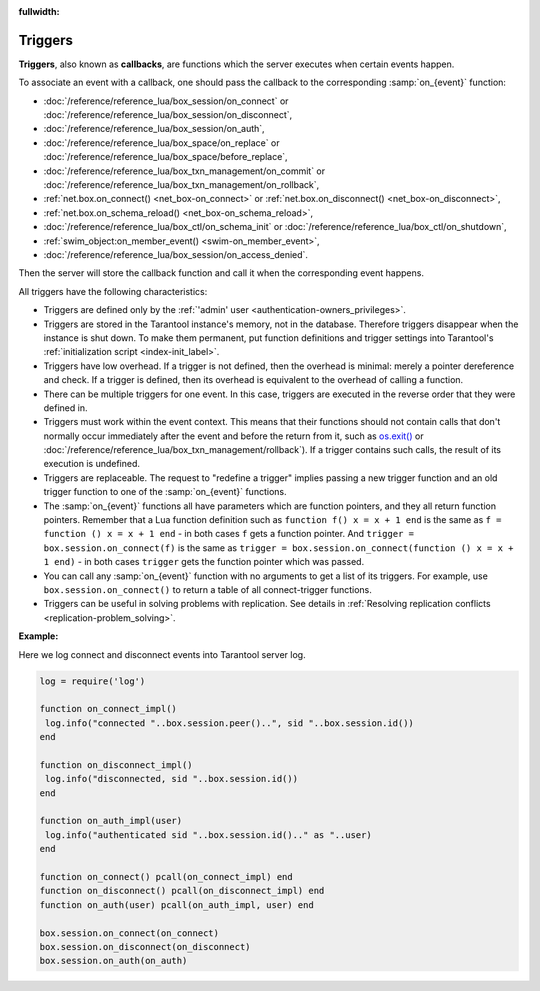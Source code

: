 :fullwidth:

.. _triggers:
.. _triggers-box_triggers:

================================================================================
Triggers
================================================================================

**Triggers**, also known as **callbacks**, are functions which the server
executes when certain events happen.

To associate an event with a callback,
one should pass the callback to the corresponding :samp:`on_{event}` function:

* :doc:`/reference/reference_lua/box_session/on_connect` or
  :doc:`/reference/reference_lua/box_session/on_disconnect`,
* :doc:`/reference/reference_lua/box_session/on_auth`,
* :doc:`/reference/reference_lua/box_space/on_replace` or
  :doc:`/reference/reference_lua/box_space/before_replace`,
* :doc:`/reference/reference_lua/box_txn_management/on_commit` or
  :doc:`/reference/reference_lua/box_txn_management/on_rollback`,
* :ref:`net.box.on_connect() <net_box-on_connect>` or
  :ref:`net.box.on_disconnect() <net_box-on_disconnect>`,
* :ref:`net.box.on_schema_reload() <net_box-on_schema_reload>`,
* :doc:`/reference/reference_lua/box_ctl/on_schema_init` or
  :doc:`/reference/reference_lua/box_ctl/on_shutdown`,
* :ref:`swim_object:on_member_event() <swim-on_member_event>`,
* :doc:`/reference/reference_lua/box_session/on_access_denied`.

Then the server will store the callback function and call it
when the corresponding event happens.

All triggers have the following characteristics:

* Triggers are defined only by the :ref:`'admin' user <authentication-owners_privileges>`.

* Triggers are stored in the Tarantool instance's memory, not in the database.
  Therefore triggers disappear when the instance is shut down.
  To make them permanent, put function definitions and trigger settings
  into Tarantool's :ref:`initialization script <index-init_label>`.

* Triggers have low overhead. If a trigger is not defined, then the overhead
  is minimal: merely a pointer dereference and check. If a trigger is defined,
  then its overhead is equivalent to the overhead of calling a function.

* There can be multiple triggers for one event. In this case, triggers are
  executed in the reverse order that they were defined in.

* Triggers must work within the event context. This means that their functions
  should not contain calls that don't normally occur immediately after the event
  and before the return from it, such as `os.exit() <http://www.lua.org/manual/5.1/manual.html#pdf-os.exit>`_
  or :doc:`/reference/reference_lua/box_txn_management/rollback`). If a trigger
  contains such calls, the result of its execution is undefined.

* Triggers are replaceable. The request to "redefine a trigger" implies
  passing a new trigger function and an old trigger function
  to one of the :samp:`on_{event}` functions.

* The :samp:`on_{event}` functions all have parameters which are function
  pointers, and they all return function pointers. Remember that a Lua
  function definition such as ``function f() x = x + 1 end`` is the same
  as ``f = function () x = x + 1 end`` - in both cases ``f`` gets a function pointer.
  And ``trigger = box.session.on_connect(f)`` is the same as
  ``trigger = box.session.on_connect(function () x = x + 1 end)`` - in both cases
  ``trigger`` gets the function pointer which was passed.

* You can call any :samp:`on_{event}` function with no arguments to get a list
  of its triggers. For example, use ``box.session.on_connect()`` to return
  a table of all connect-trigger functions.

* Triggers can be useful in solving problems with replication. See details in
  :ref:`Resolving replication conflicts <replication-problem_solving>`.

**Example:**

Here we log connect and disconnect events into Tarantool server log.

..  code-block:: lua

    log = require('log')

    function on_connect_impl()
     log.info("connected "..box.session.peer()..", sid "..box.session.id())
    end

    function on_disconnect_impl()
     log.info("disconnected, sid "..box.session.id())
    end

    function on_auth_impl(user)
     log.info("authenticated sid "..box.session.id().." as "..user)
    end

    function on_connect() pcall(on_connect_impl) end
    function on_disconnect() pcall(on_disconnect_impl) end
    function on_auth(user) pcall(on_auth_impl, user) end

    box.session.on_connect(on_connect)
    box.session.on_disconnect(on_disconnect)
    box.session.on_auth(on_auth)
